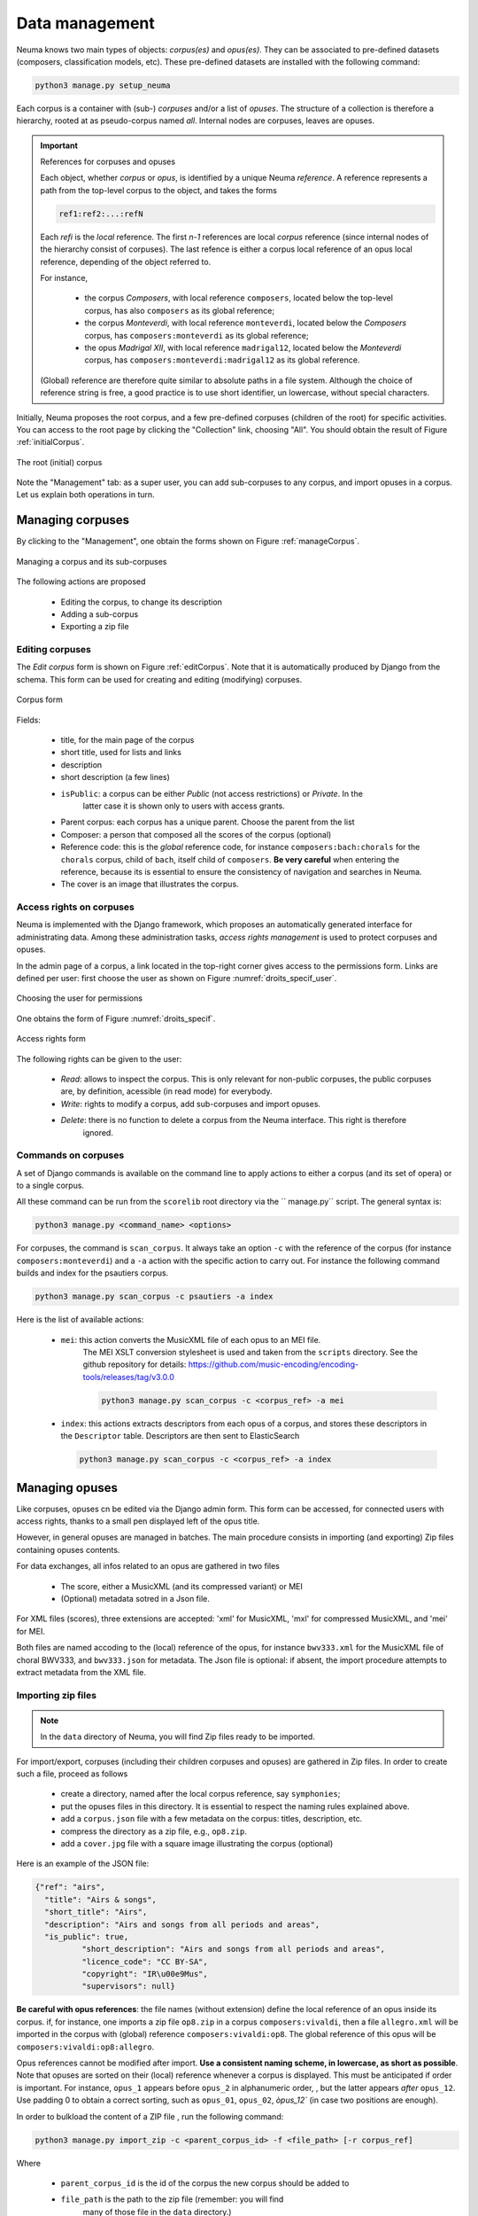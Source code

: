 .. _chap-data:
   

###############
Data management
###############

Neuma  knows two main types of objects: *corpus(es)* and *opus(es)*. They
can be associated to pre-defined datasets (composers, classification models, etc). 
These pre-defined datasets are installed with the following command:

.. code-block:: bash

    python3 manage.py setup_neuma

Each  corpus is a container with (sub-) *corpuses* and/or a list of *opuses*. The structure of a collection
is therefore a hierarchy,  rooted at as pseudo-corpus named *all*. Internal nodes
are corpuses, leaves are opuses.

.. important:: References for corpuses and opuses

   Each object, whether *corpus* or *opus*, is identified by a unique Neuma *reference*. A reference
   represents a path from the top-level corpus to the object, and takes the forms
   
   .. code-block:: text
   
         ref1:ref2:...:refN
         
   Each *refi* is the *local* reference. The first *n-1* references are local *corpus* reference (since
   internal nodes of the hierarchy consist of corpuses). The last refence is either a corpus local
   reference of an opus local reference, depending of the object referred to.
   
   For instance, 
   
      - the corpus *Composers*, with local reference ``composers``, located
        below the top-level corpus, has also ``composers`` as its global reference;
      - the corpus *Monteverdi*, with local reference ``monteverdi``, located
        below the *Composers* corpus, has ``composers:monteverdi`` as its global reference;
      - the opus *Madrigal XII*,  with local reference ``madrigal12``, located
        below the *Monteverdi* corpus, has ``composers:monteverdi:madrigal12`` as its global reference.

   (Global) reference are therefore quite similar to  absolute paths in a file system. Although the
   choice of reference string is free, a good practice is to use short identifier, un lowercase,
   without special characters.
    
    
Initially, Neuma proposes the root corpus, and a few pre-defined corpuses (children of the root)
for specific
activities. You can access to the root page by clicking the "Collection" link, choosing "All".
You should obtain the result of Figure :ref:`initialCorpus`.

.. _initialCorpus:
.. figure:: ./figures/initialCorpus.png       
        :width: 90%
        :align: center
   
        The root (initial) corpus

Note the "Management" tab: as a super user, you can add sub-corpuses to any corpus, and import
opuses in a corpus. Let us explain both operations in turn.

*****************
Managing corpuses
*****************

By clicking to the "Management", one obtain the forms shown on Figure :ref:`manageCorpus`. 

.. _manageCorpus:
.. figure:: ./figures/manageCorpus.png       
        :width: 90%
        :align: center
   
        Managing a corpus and its sub-corpuses

The following actions are 
proposed

  - Editing the corpus, to change its description
  - Adding a sub-corpus
  - Exporting a zip file
  
Editing corpuses
================

The *Edit corpus* form is shown on Figure :ref:`editCorpus`. Note that it is automatically 
produced by Django from the schema. This form can be used for creating and 
editing (modifying) corpuses.

.. _editCorpus:
.. figure:: ./figures/editCorpus.png       
        :width: 90%
        :align: center
   
        Corpus form 
        
Fields:

 - title, for the main page of the corpus
 - short title, used for lists and links
 - description
 - short description (a few lines) 
 - ``isPublic``: a corpus can be either *Public* (not access restrictions) or *Private*. In the
    latter case it is shown only to users with access grants.
 - Parent corpus: each corpus has a unique parent. Choose the parent from the list
 - Composer: a person that composed all the scores of the corpus (optional)
 - Reference code: this is the *global* reference code, for instance ``composers:bach:chorals``
   for the ``chorals`` corpus, child of ``bach``, itself child of ``composers``. **Be very careful**
   when entering the reference, because its is essential to ensure the consistency of 
   navigation and searches in Neuma.
 - The cover is an image that illustrates the corpus.

Access rights on corpuses
=========================

Neuma is implemented with the Django framework, which proposes an automatically
generated interface for administrating data. Among these administration tasks, 
*access rights management* is used to protect corpuses and opuses.

In the admin page of a corpus, a link located in the top-right corner gives
access to the permissions form. Links are defined per user: first choose the
user as shown on Figure  :numref:`droits_specif_user`. 

.. _droits_specif_user:
.. figure:: ./figures/droits_specif_user.png
   :width: 100%
   :align: center
   
   Choosing the user for permissions
   
One obtains the form of Figure :numref:`droits_specif`. 

.. _droits_specif:
.. figure:: ./figures/droits_specif.png
   :width: 100%
   :align: center
   
   Access rights form

The following rights can be given to the user:
 
 - *Read*: allows to inspect the corpus. This is only relevant for non-public corpuses, 
   the public corpuses are, by definition, acessible (in read mode) for everybody. 
 - *Write*: rights to modify a corpus, add sub-corpuses and import opuses. 
 - *Delete*: there is no function to delete a corpus from the Neuma interface. This right is therefore
    ignored.
    
Commands on corpuses
====================

A set of Django commands is available on the command line to apply actions to either a
corpus (and its set of opera) or to a single corpus. 

All these command can be run from the ``scorelib`` root directory via the `` manage.py`` script. 
The general syntax is:

.. code-block:: bash

    python3 manage.py <command_name> <options>

For corpuses, the command is ``scan_corpus``. It always take an option ``-c`` with the reference 
of the corpus
(for instance ``composers:monteverdi``) and a ``-a`` action with the specific action to carry out.
For instance the following command builds and index for the psautiers corpus.

.. code-block:: bash

    python3 manage.py scan_corpus -c psautiers -a index

Here is the list of available actions:


  - ``mei``: this action converts the MusicXML file of each opus to an MEI file.
     The MEI XSLT conversion stylesheet is used and taken from the ``scripts`` directory.  See 
     the github repository for details: 
     https://github.com/music-encoding/encoding-tools/releases/tag/v3.0.0

     .. code-block:: bash
   
          python3 manage.py scan_corpus -c <corpus_ref> -a mei
      
  - ``index``: this actions extracts descriptors from each opus of a corpus, and 
    stores these descriptors in the ``Descriptor`` table. Descriptors are then sent
    to ElasticSearch 

    .. code-block:: bash
   
        python3 manage.py scan_corpus -c <corpus_ref> -a index
      

***************
Managing opuses
***************

Like corpuses, opuses cn be edited via the Django admin form. This form can be accessed, for
connected users with access rights, thanks to a small pen displayed left of the opus title.

However, in general opuses are managed in batches. The main procedure consists in importing
(and exporting) Zip files containing opuses contents. 

For data exchanges, all infos related to an opus are gathered in two files

 - The score, either a MusicXML (and its compressed variant) or MEI 
 - (Optional) metadata sotred in a Json file.
 
For XML files (scores), three extensions are accepted:  'xml' for MusicXML, 'mxl' 
for compressed MusicXML, and 'mei' for MEI.
     
Both files are named accoding to the (local) reference of the opus, for instance 
``bwv333.xml`` for the MusicXML file of choral BWV333, and ``bwv333.json`` for metadata.
The Json file is optional: if absent, the import procedure attempts to extract metadata from
the XML file. 

Importing zip files
===================

.. note:: In the ``data`` directory of Neuma, you will find Zip files ready to be imported.

For import/export, corpuses (including their children
corpuses and opuses) are gathered in Zip files. In order to create such a file, proceed as follows

  - create a directory, named after the local corpus reference, say ``symphonies``;
  - put the opuses files in this directory. It is essential to respect the naming
    rules explained above. 
  - add a ``corpus.json`` file with a few metadata on the corpus: titles, description, etc.
  - compress the directory as a zip file, e.g., ``op8.zip``.
  - add a ``cover.jpg`` file with a square image illustrating the corpus (optional)

Here is an example of the JSON file:

.. code-block:: json

      {"ref": "airs", 
        "title": "Airs & songs", 
        "short_title": "Airs", 
        "description": "Airs and songs from all periods and areas", 
        "is_public": true,
		"short_description": "Airs and songs from all periods and areas", 
		"licence_code": "CC BY-SA", 
		"copyright": "IR\u00e9Mus", 
		"supervisors": null}

**Be careful with opus references**: the file names (without extension)
define the local reference of an opus inside its corpus. if, for instance,
one imports a zip file ``op8.zip`` in a corpus ``composers:vivaldi``, then a file 
``allegro.xml`` will be imported in the corpus with (global) reference 
``composers:vivaldi:op8``. The global reference of this opus 
will be ``composers:vivaldi:op8:allegro``.

Opus references cannot be modified after import.  **Use a consistent naming scheme,
in lowercase, as short as possible**. Note that opuses are sorted
on their (local) reference whenever a corpus is displayed. This must be anticipated
if order is important. For instance,  
``opus_1``  appears before ``opus_2`` in alphanumeric order, ,
but the latter  appears *after* ``opus_12``. Use padding 0 to obtain a correct sorting,
such as ``opus_01``,
``opus_02``, `òpus_12`` (in case two  positions are enough).


In order to bulkload the content of a ZIP file , run the following command:

.. code-block:: bash

    python3 manage.py import_zip -c <parent_corpus_id> -f <file_path> [-r corpus_ref]

Where 

  - ``parent_corpus_id`` is the id of the corpus the new corpus should be added to
  - ``file_path`` is the path to the zip file (remember: you will find
     many of those file in the ``data`` directory.)
  -  ``corpus_ref`` (optional) give the reference of the new corpus, in case the JSON
     file ``corpus.json`` is absent from the ZIP. Shoudl be avoided.


A set of zip files with recursives corpuses can be found in ``data``. They can 
be imported as children of the root corpus. For instance:

.. code-block:: bash

    python3 manage.py import_zip -c all -f data/composers/corelli.zip
